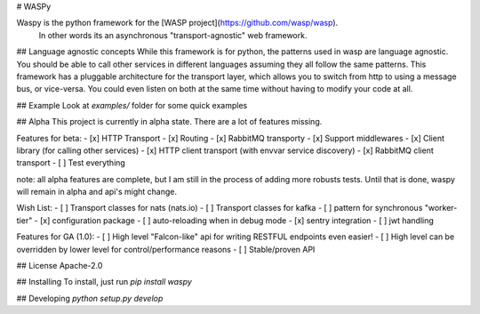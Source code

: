 # WASPy

Waspy is the python framework for the [WASP project](https://github.com/wasp/wasp). 
    In other words its an asynchronous "transport-agnostic" web framework.

## Language agnostic concepts
While this framework is for python, the patterns used in wasp are language
agnostic. You should be able to call other services in different languages
assuming they all follow the same patterns. This framework has a pluggable
architecture for the transport layer, which allows you to switch from
http to using a message bus, or vice-versa. You could even listen on both
at the same time without having to modify your code at all.

## Example
Look at `examples/` folder for some quick examples

## Alpha
This project is currently in alpha state. 
There are a lot of features missing.

Features for beta:
- [x] HTTP Transport
- [x] Routing
- [x] RabbitMQ transporty
- [x] Support middlewares
- [x] Client library (for calling other services)
- [x] HTTP client transport (with envvar service discovery)
- [x] RabbitMQ client transport
- [ ] Test everything

note: all alpha features are complete, but I am still in the process of adding more robusts tests. Until that is done, waspy will remain in alpha and api's might change.

Wish List:
- [ ] Transport classes for nats (nats.io)
- [ ] Transport classes for kafka
- [ ] pattern for synchronous "worker-tier"
- [x] configuration package
- [ ] auto-reloading when in debug mode
- [x] sentry integration
- [ ] jwt handling

Features for GA (1.0):
- [ ] High level "Falcon-like" api for writing RESTFUL endpoints even easier!
- [ ] High level can be overridden by lower level for control/performance reasons
- [ ] Stable/proven API

## License
Apache-2.0

## Installing
To install, just run `pip install waspy`

## Developing
`python setup.py develop`


